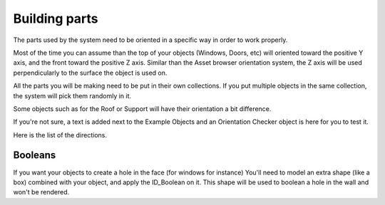 Building parts
------------

The parts used by the system need to be oriented in a specific way in order to work properly. 

Most of the time you can assume than the top of your objects (Windows, Doors, etc) will oriented toward the positive Y axis, and the front toward the positive Z axis.
Similar than the Asset browser orientation system, the Z axis will be used perpendicularly to the surface the object is used on.

.. image:: images/PartOrientation.jpg

All the parts you will be making need to be put in their own collections. If you put multiple objects in the same collection, the system will pick them randomly in it.

.. image:: images/RandomCollectionObject.jpg

Some objects such as for the Roof or Support will have their orientation a bit difference.

If you're not sure, a text is added next to the Example Objects and an Orientation Checker object is here for you to test it.

Here is the list of the directions.

.. image:: images/Orientation.jpg

Booleans
~~~~~~~~

.. image:: images/Boolean.jpg

If you want your objects to create a hole in the face (for windows for instance) You'll need to model an extra shape (like a box) combined with your object, and apply the ID_Boolean on it. 
This shape will be used to boolean a hole in the wall and won't be rendered.
